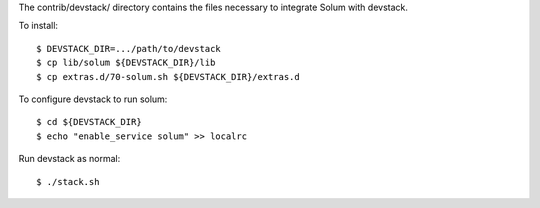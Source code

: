 The contrib/devstack/ directory contains the files necessary to integrate Solum with devstack.

To install::

    $ DEVSTACK_DIR=.../path/to/devstack
    $ cp lib/solum ${DEVSTACK_DIR}/lib
    $ cp extras.d/70-solum.sh ${DEVSTACK_DIR}/extras.d

To configure devstack to run solum::

    $ cd ${DEVSTACK_DIR}
    $ echo "enable_service solum" >> localrc

Run devstack as normal::

    $ ./stack.sh
